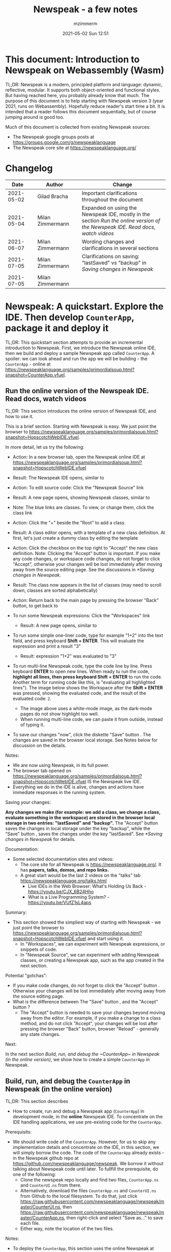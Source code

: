 #+STARTUP: showall
#+STARTUP: hidestars
#+OPTIONS: H:5 num:t tags:t toc:t timestamps:t
#+LAYOUT: post
#+AUTHOR: mzimmerm
#+DATE: 2021-05-02 Sun 12:51
#+TITLE: Newspeak - a few notes
#+DESCRIPTION: Running, not yet published notes on Newspeak
#+TAGS: newspeak programming
#+CATEGORIES: category-newspeak category-blog category-programming
#+TODO: TODO IN-PROGRESS-NOW IN-PROGRESS-NOW-DONE IN-PROGRESS WAITING NOTE DONE

* This document: Introduction to Newspeak on Webassembly (Wasm)

TL;DR: Newspeak is a modern, principled platform and language: dynamic, reflective, modular. It supports both object-oriented and functional styles. But having reached here, you probably already know that much. The purpose of this document is to help starting with Newspeak version 3 (year 2021, runs on Webassembly). Hopefully reduce reader's start time a bit. It is intended that a reader follows this document sequentially, but of course jumping around is good too.

Much of this document is collected from existing Newspeak sources:

- The Newspeak google groups posts at https://groups.google.com/g/newspeaklanguage
- The Newspeak core site at https://newspeaklanguage.org/


* Changelog

|       Date |   | Author           |   | Change                                                                                                                                               |
|------------+---+------------------+---+------------------------------------------------------------------------------------------------------------------------------------------------------|
| 2021-05-02 |   | Gilad Bracha     |   | Important clarifications throughout the document                                                                                                     |
| 2021-05-04 |   | Milan Zimmermann |   | Expanded on using the Newspeak IDE, mostly in the section [[Run the online version of the Newspeak IDE. Read docs, watch videos]] |
| 2021-06-07 |   | Milan Zimmermann |   | Wording changes and clarifications in several sections                                                                                               |
| 2021-07-05 |   | Milan Zimmermann |   | Clarifications on saving:  "lastSaved" vs "backup" in [[Saving changes in Newspeak]]                                                                               |
| 2021-07-05 |   | Milan Zimmermann |   |                                                                                                                                                      |

  
* Newspeak: A quickstart.  Explore the IDE. Then develop ~CounterApp~, package it and deploy it

TL;DR: This quickstart section attempts to provide an incremental introduction to Newspeak. First, we introduce the Newspeak online IDE, then we build and deploy a sample Newspeak app called ~CounterApp~. A spoiler: we can look ahead and run the app we will be building - the ~CounterApp~ - online at https://newspeaklanguage.org/samples/primordialsoup.html?snapshot=CounterApp.vfuel. 

** Run the online version of the Newspeak IDE. Read docs, watch videos

TL;DR: This section introduces the online version of Newspeak IDE, and how to use it.

This is a brief section. Starting with Newspeak is easy. We just point the browser to https://newspeaklanguage.org/samples/primordialsoup.html?snapshot=HopscotchWebIDE.vfuel.

In more detail, let us try the following:

- Action: In a new browser tab, open the Newspeak online IDE at https://newspeaklanguage.org/samples/primordialsoup.html?snapshot=HopscotchWebIDE.vfuel
- Result: The Newspeak IDE opens, similar to
  [[file:img/newspeak---a-few-notes.org-newspeak-ide-start.png]]
- Action: To edit source code: Click the "Newspeak Source" link
  [[file:img/newspeak---a-few-notes.org-go-to-newspeak-source.png]]
- Result: A new page opens, showing Newspeak classes, similar to
  [[file:img/newspeak---a-few-notes.org-newspeak-source.png]]
- Note: The blue links are classes. To view, or change them, click the class link 
- Action: Click the "+" beside the "Root" to add a class.
- Result: A class editor opens, with a template of a new class definition. At first, let's just create a dummy class by editing the template
  [[file:img/newspeak---a-few-notes.org-newspeak-source-defining-a-new-class.png]]
- Action: Click the checkbox on the top right [[file:img/newspeak---a-few-notes.org-accept-image.png]] to "Accept" the new class definition. Note: Clicking the "Accept" button is important. If you make any code changes, or workspace code changes, do not forget to click "Accept", otherwise your changes will be lost immediately after moving away from the source editing page. See the discussions in [[*Saving changes in Newspeak]].

- Result: The class now appears in the list of classes (may need to scroll down, classes are sorted alphabetically)
  [[file:img/newspeak---a-few-notes.org-my-new-class-now-added.png]]
- Action: Return back to the main page by pressing the browser "Back" button, to get back to
  [[file:img/newspeak---a-few-notes.org-newspeak-ide-start.png]]
- To run some Newspeak expressions: Click the "Workspaces" link
  [[file:img/newspeak---a-few-notes.org-go-to-workspaces.png]]
  - Result: A new page opens, similar to
    [[file:img/newspeak---a-few-notes.org-workspaces.png]]
- To run some simple one-liner code, type for example "1+2" into the text field, and press keyboard *Shift + ENTER*. This will evaluate the expression and print a result "3"
  - Result: expression "1+2" was evaluated to "3"
    [[file:img/newspeak---a-few-notes.org-workspaces-expression.png]]
- To run multi-line Newspeak code, type the code line by line. Press keyboard *ENTER* to open new lines. When ready tu run the code, *highlight all lines, then press keyboard Shift + ENTER* to run the code. Another term for running code like this, is "evaluating all highlighted lines"). The image below shows the Workspace after the *Shift + ENTER* was pressed, showing the evaluated code, and the result of the evaluated code: ~2~.
      [[file:img/newspeak---a-few-notes.org-workspaces-multiline-expression.png]]
  - The image above uses a white-mode image, as the dark-mode pages do not show highlight too well.
  - When running multi-line code, we can paste it from outside, instead of typing it.
- To save our changes "now", click the diskette "Save" button [[file:img/newspeak---a-few-notes.org-save-button.png]]. The changes are saved in the browser local storage. See Notes below for discussion on the details.
  
Notes:

- We are now using Newspeak, in its full power.
- The browser tab opened on https://newspeaklanguage.org/samples/primordialsoup.html?snapshot=HopscotchWebIDE.vfuel IS the Newspeak live IDE.
- Everything we do in the IDE is alive, changes and actions have immediate responses in the running system.


Saving your changes:

*Any changes we make (for example: we add a class, we change a class, evaluate something in the workspace) are stored in the browser local storage in two entries: "lastSaved" and "backup".* The "Accept" button [[file:img/newspeak---a-few-notes.org-accept-image.png]] saves the changes in local storage under the key "backup", while the "Save" button [[file:img/newspeak---a-few-notes.org-save-button.png]], saves the changes under the key "lastSaved".  See [[*Saving changes in Newspeak]] for details.
  
Documentation:

- Some selected documentation sites and videos:
  - The core site for all Newspeak is https://newspeaklanguage.org/. It has *papers, talks, demos, and repo links.*
  - A great start would be the last 2 videos on the "talks" tab https://newspeaklanguage.org/talks.html
    - Live IDEs in the Web Browser: What's Holding Us Back - https://youtu.be/CJX_6B24Hho
    - What is a Live Programming System? - https://youtu.be/VUfZ1sL4aps

Summary:

- This section showed the simpliest way of starting with Newspeak - we just point the browser to https://newspeaklanguage.org/samples/primordialsoup.html?snapshot=HopscotchWebIDE.vfuel and start using it.
  - In "Workspaces", we can experiment with Newspeak expressions, or snippets of code.
  - In "Newspeak Source", we can experiment with adding Newspeak classes, or creating a Newspeak app, such as the app created in the next section.

Potential "gotchas":

- If you make code changes, do not forget to click the "Accept" button [[file:img/newspeak---a-few-notes.org-accept-image.png]]. Otherwise your changes will be lost immediately after moving away from the source editing page.
- What is the difference between The "Save" button [[file:img/newspeak---a-few-notes.org-save-button.png]], and the "Accept" button [[file:img/newspeak---a-few-notes.org-accept-image.png]]? 
  - The "Accept" button is needed to save your changes beyond moving away from the editor. For example, if you make a change to a class method, and do not click "Accept", your changes will be lost after pressing the browser "Back" button, browser "Reload" - generally any state changes.
    
Next:

In the next section [[Build, run, and debug the ~CounterApp~ in Newspeak (in the online version)]], we show how to create a simple ~CounterApp~ in Newspeak.


** Build, run, and debug the ~CounterApp~ in Newspeak (in the online version)

TL;DR: This section describes 

- How to create, run and debug a Newspeak app (~CounterApp~) in development mode, in the *online* Newspeak IDE. To concentrate on the IDE handling applications, we use pre-existing code for the ~CounterApp~.

Prerequisits:

- We should write code of the ~CounterApp~. However, for us to skip any implementation details and concentrate on the IDE, in this section, we will simply borrow the code. The code of the ~CounterApp~ already exists - in the Newspeak github repo at https://github.com/newspeaklanguage/newspeak. We borrow it without talking about Newspeak code until later. To fullfill the prerequisite, do one of the following:
  - Clone the newspeak repo locally and find two files, ~CounterApp.ns~ and ~CounterUI.ns~ from there. 
  - Alternatively, download the files ~CounterApp.ns~ and ~CounterUI.ns~ from Github to the local filesystem. To do that, just click https://raw.githubusercontent.com/newspeaklanguage/newspeak/master/CounterUI.ns, then https://raw.githubusercontent.com/newspeaklanguage/newspeak/master/CounterApp.ns, then right-click and select "Save as..." to save each file.
  - Either way, note the location of the two files.

 
Notes: 

- To deploy the ~CounterApp~, this section uses the online Newspeak at https://newspeaklanguage.org/samples/primordialsoup.html?snapshot=HopscotchWebIDE.vfuel
- However, a local Newspeak webserver could be used instead.
  - If we wanted to deploy the ~CounterApp~ in "production", we would need a local Newspeak - because there is no way to deploy the app to the online Newspeak site.
  - Deployment of the  ~CounterApp~ to "production" requires our "own" Newspeak, such as the local Newspeak webserver. See [[Download, install, and start a local Newspeak webserver]] for how to install Newspeak locally.
- We may ask, "what is an app in Newspeak"? In a nutshell, an "app" is an instance of a class - obviously. But which class, and what does the class need, to be able to "live" or "run" inside a Newspeak IDE or Newspeak runtime? Read on for details (actually, the coding details are todo).

*Steps: To create and run the ~CounterApp~ (from existing code that we borrow from Newspeak Github), follow the Action/Result steps below:*

- Action: In a new browser tab, open the online Newspeak IDE at https://newspeaklanguage.org/samples/primordialsoup.html?snapshot=HopscotchWebIDE.vfuel
- Result: The Newspeak IDE opens, similar to [[file:img/newspeak---a-few-notes.org-newspeak-ide-start.png]]
  - Note: The "Did you know" section is a ever-changing hint system
- Action: Click "Newspeak Source" in [[file:img/newspeak---a-few-notes.org-go-to-newspeak-source.png]] 
- Result: A new page opens, showing Newspeak classes, similar to [[file:img/newspeak---a-few-notes.org-newspeak-source.png]]
  - Note on the result: In the result, you should NOT see classes named ~CounterApp~ or ~CounterUI~. If you do, you have most likely run through this tutorial before, and the classes are already in your browser local storage. To clean any local changes saved locally for the online Newspeak, you can clean them in the browser local storage. See 
- *Motivation for the next action: We want to build the sample app ~CounterApp~. We choose to build it simply by downloading and compiling two files from the existing source from the Newspeak github repo.*
- Action: In the top right of the page (in the same line where we see "Root +") [[file:img/newspeak---a-few-notes.org-3-vertical-dots.png]], click the *vertical 3-dot* button on the far right.
- Result: A popup  [[file:img/newspeak---a-few-notes.org-compile-files.png]] shows

- Action: Click "Compile Files". This will ask us to select files stored on disk, and compile them.
- Result: OS file browser opens, and ask us to select files in the operating system filebrowser. 
- Action: Navigate to the directory where we checked out the Newspeak github repo, OR where we saved the source for the ~.ns~ files (see Prerequisits of this section). Select ~CounterApp.ns~ and ~CounterUI.ns~
- Result: *The classes from the selected ~.ns~ files compile, and show in your IDE.* In your class list (the list under Root +), you should now see a section similar to this [[file:img/newspeak---a-few-notes.org-counter-classes.png]]
  - Note 1: We have loaded the code of the  ~CounterApp.ns~ and
    ~CounterUI.ns~ classes into Newspeak by running "Compile
    file". Alternatively, we could have added the classes through the IDE by
    clicking the "+" button
    [[file:img/newspeak---a-few-notes.org-root-plus-button.png]] and typing or pasting the code in.
    Instead, we choose to load pre-existing files at the moment to concentrate on the process, not the code.   
  - Note 2: click the ~CounterApp~ or ~CounterUI~ link. This shows the corresponding class. 
  - Note 3: The ~CounterApp~ shows links to ~[deploy] [configuration] [run] [debug]~. Why do only the "app" classes such as ~CounterApp~ (and no other classes) show the ~[deploy] [configuration] [run] [debug]~ links in the Newspeak IDE? That is because the "app" classes represent a runnable Newspeak application.
  - *Question: What makes a Newspeak class a "runnable Newspeak application"?. todo*
- Action: To save the classes we added, (~CounterApp~ or ~CounterUI~) in the browser local storage explicitly "now", click the diskette "Save" button [[file:img/newspeak---a-few-notes.org-save-button.png]]
- Result: The two classes are stored in the browser local storage. To read more about details of the browser local storage, see [[*Saving changes in Newspeak]].
- Action: click the *[run]* link beside the  ~CounterApp~. This runs the code in the app (specifically, the ~CounterUI~ code). 
- Result: The counter app opens and runs in the same browser tab; it should look like this:  [[file:img/newspeak---a-few-notes.org-counter-app-running.png]] The code presents a counter (integer), and 3 buttons, which actions are to "increment", "decrement" and "reset" the counter. 
- Action: click "increment"
- Result: counter increments by one.
- Note: We can click [debug] instead of [run] and a debugger will open.

Summary: 

- We have shown how to build, run, and debug, a Newspeak app ~CounterApp~ in "development mode", inside the online Newspeak IDE. 
- Newspeak online is similar to (but we dare say superior to) running, in "development mode", a Java, Android or Flutter application in IntelliJ, Eclipse, Visual Studio, Atom, Emacs, vi, or any IDE.
- Your changes are always stored, as long as you "Accept". See [[*Saving changes in Newspeak]] for saving changes details.

Next: 

- Let's pretend the CounterApp is useful, useable, and production ready.
- How do we deploy it for us to use it as a browser app "in production mode"? Read the [[Deploy ~CounterApp~ as standalone app into local Newspeak webserver]] section.


** Download, install, and start a local Newspeak webserver

TL;DR: This section describes:

- How to download, install, and start a *local Newspeak webserver*.
- How opening a browser tab at http://localhost:8080/primordialsoup.html?snapshot=HopscotchWebIDE.vfuel runs the local version of the Newspeak IDE (reaching the just installed local Newspeak webserver).

Prerequisits: 

- Python is installed on your system. This is needed for the ~serve.sh~ script to run an http server. 

Notes: 

- You can use a server of your choice instead of the Python server needed by ~serve.sh~. Just place all the files downloaded in the sections below to your server's serving directory.
- You can potentially skip this section. However, if you want to deploy a Newspeak app such as the ~CounterApp~, this section is needed.  

*Action steps to download, install, and start using a local Newspeak webserver*

- First, you may want to review the Newspeak downloads page at https://newspeaklanguage.org/downloads.html, in particular the *For all platforms* link.  
- Next, to install and start a local Newspeak webserver, you can 
  - Either download and unzip the file *servable.zip* from the link above (https://github.com/newspeaklanguage/newspeaklanguage.github.io/raw/master/servable.zip) to any directory, then start the Newspeak server by running ~serve.sh~ from the extracted file.
  - Or run the following commands from the command line 
    #+begin_src shell :noeval
      MY_SERVE_NEWSPEAK=$HOME/software/newspeak/my-serve-http
      mkdir --parent $MY_SERVE_NEWSPEAK || echo Unable to create directory $MY_SERVE_NEWSPEAK 
      cd $MY_SERVE_NEWSPEAK
      curl --location https://github.com/newspeaklanguage/newspeaklanguage.github.io/raw/master/servable.zip --output $MY_SERVE_NEWSPEAK/servable.zip
      unzip -o servable.zip
      
      # The directory just above "servable" must be the directory
      # where we saved the zip file, see above.
  
      cd servable
      # Make serve.sh executable, and start the Newspeak local server.
      chmod u+x serve.sh
      ./serve.sh
    #+end_src
- Expected Result: "serving at port 8080". Note: In *servable.zip* there is a file ~server.py~, which defines the Newspeak server port. The port is set to 8080. Edit the file and change port if needed.


To use the local Newspeak webserver, navigate browser to http://localhost:8080/primordialsoup.html?snapshot=HopscotchWebIDE.vfuel. This should open the locally hosted Newspeak IDE, started using the ~./serve.sh~ command. 

Your browser should show a page similar to 
  [[file:img/newspeak---a-few-notes.org-local-ide.png]]

Note: The use of the local version is the same as the use of the online version. We can now start editing Newspeak code by clicking on the "Newspeak Source" link.

Summary: 

- In this section we installed the local Newspeak webserver, and started using the served Newspeak IDE.
- The installation method described here is the [[install-method-2][Installation method 2 (local Newspeak webserver)]]   

Next: [[*Deploy ~CounterApp~ as standalone app into local Newspeak webserver]]


** Deploy ~CounterApp~ as standalone app into local Newspeak webserver

TL;DR: This section describes 

- How to create and deploy the ~CounterApp~ into the local version of Newspeak.
- That the deployment is achieved by creating a deployable file, ~CounterApp.vfuel~, in the online Newspeak at https://newspeaklanguage.org/samples/primordialsoup.html?snapshot=HopscotchWebIDE.vfuel and placing it in the running local Newspeak webserver.
- How to run the ~CounterApp~ from the local Newspeak webserver, by accessing the  ~CounterApp.vfuel~ from the local HTTP server.

Prerequisits: 

1. We have followed the online section [[*Build, run, and debug the ~CounterApp~ in Newspeak (in the online version)]]. In that section, we have downloaded (from Newspeak Github) and compiled two classes ~CounterApp~ and ~CounterUI~ *while attached to the online Newspeak*.
   - This statement requires a "fine point" explanation. 
     - In the earlier section  [[*Build, run, and debug the ~CounterApp~ in Newspeak (in the online version)]], the two classes, ~CounterApp~ and ~CounterUI~, were saved to the browser local storage. 
     - In this current section, we re-attach to online Newspeak at https://newspeaklanguage.org/samples/primordialsoup.html?snapshot=HopscotchWebIDE.vfuel. 
     - As explained in [[*Saving changes in Newspeak]], the changes we made in the online version are still stored locally in the browser local storage. 
     - So, when we re-attach to online Newspeak in this section, the classes ~CounterApp~ and ~CounterUI~ are still available. We use them to "create the CounterApp" (by saving it "as victory fuels" - that is, as file ~CounterApp.vfuel~) which is the app. 
     - This app - the  file ~CounterApp.vfuel~ - can then be copied to the serving directory of local Newspeak, and can be opened from there.
2. We have installed the local version of Newspeak by following the section [[*Download, install, and start a local Newspeak webserver]].*


Notes: 

- We will create the deployable file, ~CounterApp.vfuel~ using the online Newspeak at https://newspeaklanguage.org/samples/primordialsoup.html?snapshot=HopscotchWebIDE.vfuel 
- *However, apps can NOT be deployed to the online version, since that would require write access to the newspeak web site. We can do the coding online (as described above), but the actual deployment has to be done into a Newspeak system we control.*
- The deployable file, ~CounterApp.vfuel~, will be deployed into the local Newspeak webserver as  http://localhost:8080/primordialsoup.html?snapshot=CounterApp.vfuel. (this link will only work when we finish all steps in this section)

One more "fine point" note:

- This flipping between the online Newspeak and local Newspeak could be confusing. We could have started by downloading Newspeak locally, and follow the whole turorial in local Newspeak. However, we thought that may discourage some people who want to "take the shortest path", start online, and expand from there.


*Steps: Now we have introduced the context, we start the core of this section: We create the deployable file, ~CounterApp.vfuel~ and deploy it to the local Newspeak, by following the Action/Result steps below:*

- Action: Navigate to the online version of Newspeak at https://newspeaklanguage.org/samples/primordialsoup.html?snapshot=HopscotchWebIDE.vfuel and click the "Newspeak Source"
- Result: Under "Root" you should see an alphabetically organized list of classes, similar to [[file:img/newspeak---a-few-notes.org-newspeak-source.png]], 
  - Note: If you followed the online section [[*Build, run, and debug the ~CounterApp~ in Newspeak (in the online version)]], there should be ~CounterApp~ and ~CounterUI~ classes in the alphabetic list.
- Action: In the class list, find the ~CounterApp~, and click the [deploy] to the right of the "CounterApp"
- Result: a popup showing deployment options, starting with ~asVictoryFuel~: [[file:img/newspeak---a-few-notes.org-click-deploy-on-counter-app.png]]
- Action: Select ~asVictoryFuelWithMirrors~. We choose the option 'asVictoryFuelWithMirrors' if our app uses the GUI (there's some mirror dependency in the UI) and 'asVictoryFuel' otherwise.
- Result: After a long wait, a file named ~CounterApp.vfuel~ is created, and asked to be saved.
- Action: Save the file ~CounterApp.vfuel~ on our disk to the directory where local Newspeak was deployed - for example ~$HOME/software/newspeak/my-serve-http/servable~
- Result: *The counter app is now deployed to the local Newspeak webserver!*


To prove the counter app is now deployed to the local Newspeak webserver, do the following:

- Action: Open a new browser tab, and navigate to the just saved application  ~CounterApp.vfuel~ in the local Newspeak webserver as http://localhost:8080/primordialsoup.html?snapshot=CounterApp.vfuel
- Result: In the new tab, you should see the "locally deployed" ~CounterApp~ is now running
  [[file:img/newspeak---a-few-notes.org-counter-app-local-run.png]]

Summary: 

- In this section, using the online Newspeak, we built our "Newspeak production deployable" file ~CounterApp.vfuel~, and deployed it to the local Newspeak version at http://localhost:8080/primordialsoup.html?snapshot=CounterApp.vfuel.

Next: This is the end of coding, building and running the ~CounterApp~


* IN-PROGRESS-NOW Hello, World, Newspeak is different. The first week of a personal journey around the Newspeak platform.

This section final goal is to build a 'Hello, World' App, deploy it as a standalone web app, and run it.

But first, I would like to walk back and capture my amazement, surprises, and gotchas during a journey of the first week learning Newspeak, but polish those surprises so they can be hopefully followed. Actually "the first week" is now completely true, I did first discover Newspeak almost when it started, read available articles back then, and covered the syntax which helped. But I did not have time back then to get hands dirty.

Most learning, and often "unlearning" for me was the discovery different the Newspeak platform is, compared to most mainstream platforms, such as Java, Python, C++, even Smalltalk (with Smalltalk, Newspeak shares syntax and extreme late boundedness).

At this moment I should give readers some links to jump off here and do this alone. If you found this, you probably already searched to learn about Newspeak. But I believe, if you get back here after googling and reading the links, the rest of this text may still be helpful :) .. so, some selected links:

- First of all, the home of the Newspeak language is https://newspeaklanguage.org/ has all documentation, videos, links to installers and more.
- Second, to run Newspeak online, navigate to  https://newspeaklanguage.org/samples/primordialsoup.html?snapshot=CounterApp.vfuel.
- Next, if I was to select only a few selected documents:
  - [[http://bracha.org/newspeak.pdf][The Newspeak programming platform]] is an older document, but introduces both the syntax, and the core principles of Newspeak.
  - [[https://newspeaklanguage.org/samples/Literate/Literate.html][Newspeak by example]]  introduces the syntax of Newspeak as a live document; a Newspeak REPL; reader can type and evaluate Newspeak expression in a web page.
- Or to recommend a hands-on Newspeak introduction
  - Either use (still relevant where not Squeak dependent) [[https://newspeaklanguage.org/ns101/ns101.html][Newspeak on Squeak - A Guide for the Perplexed]]
  - Or follow the hands-on section of this document [[*Newspeak: A quickstart.  Explore the IDE. Then develop ~CounterApp~, package it and deploy it]]

Getting back to my first week journey; it is unfair to hikers, as my journey was at times, that of a wanderer almost lost in a forest; haphazardly reading all I can get my hands on, trying code snippets things in the IDE, re-tracing running and deploying the existing ~CounterApp~, and overall, taking one step forward, then two steps back as the step forward discovered more unknowns.

Some concrete talk please!

Ok. But first one more paragraph of metatalk. Just a heads up, I will start using the word *platform* a lot. Let me try explain what I mean by /platform/ or /computer language platform/. Often we think of learning a "computer language" as learning its syntax. But syntax is only a small part of being able to be productive in the language. It all those things around that means to master a "computer language": learn how is it installed, how to create a project to start writing a useful program (editors, command line, IDE), learn the core idioms, learn how to use programs written by other people in that language (learning the libraries), learn how are the programs we write are packaged and send to users to use (building, packaging and installing apps), learn how to secure the resulting program. It is all these things listed in the long sentence that I mean by the "language platform". I believe we should start using the term "learning a language platform" rather than "learning a computer language"   

So first, Newspeak syntax is not a major obstacle. Well, it is quite different too, even for someone knowing Smalltalk, which Newspeak shares syntax with. But one can get syntax basics from the links above. Also, Newspeak syntax is a bit like speaking English. Just differently from the mainstream. I will not address syntax too much here.

Second, Newspeak is a principled language and *platform* (in the sense described). Gilad Bracha and collaborating authors describe several principles (adherence to which removes many mainstream platforms' weaknesses). Those principles are described in the above linked paper [[http://bracha.org/newspeak.pdf][The Newspeak programming platform]] and other documents.

Third, as this section title states, Newspeak is different. The being different is not there for fun. It is there to implement those principles: Dynamicity, Modularity, Security, Reflectivity, support for both object-oriented and functional styles and more. 

Fourth, but the being different does came at an initial price (for me at least), often in the form of unlearning.

More concrete talk please!

Newspeak *is* the IDE. There is no command line per se (there is, but it is inside the IDE. It is called the Workspace). But I knew all this from Smalltalk. So let us open the Newspeak IDE to poke around. Just navigate to  https://newspeaklanguage.org/samples/primordialsoup.html?snapshot=CounterApp.vfuel to start. Then click the "Newspeak source" link.   

We are greeted with the word "Root" on top left, and a list of, what looks like classes. 


* Newspeak: Using it and installing it.  Online vs. local installation

TL;DR There are several ways of using Newspeak:
- Using the online web version (no installation required, see [[install-method-1][Installation method 1 (online, no local installation)]]
- Using Newspeak locally in browser after installing your local Newspeak webserver, see [[install-method-2][Installation method 2 (local Newspeak webserver)]]
- Using Newspeak locally or as a mobile App, after installing it by other methods, see [[*System specific methods to install and run Newspeak]] (this includes installing and using an Electron-based version in [[install-method-4][Installation method 3]].

This section is describing all usage ways and installation methods. Initially, users should consider [[install-method-1][Installation method 1 (online, no local installation)]] or [[install-method-2][Installation method 2 (local Newspeak webserver)]].

** Simple methods to install and run Newspeak

*** <<install-method-1>> Installation method 1: No installation or setup, run Newspeak online

TL;DR: This section describes the simplest setup - in fact, this is a "no setup, no installation" method. We only need a browser and internet access. This is the recommended method to start with Newspeak.

- Action: Navigate your browser to Newspeak online at https://newspeaklanguage.org/samples/primordialsoup.html?snapshot=HopscotchWebIDE.vfuel, 
- Result: You should see a page similar to this

[[file:img/newspeak---a-few-notes.org-newspeak-ide-start.png]]


Notes:

- By using this page, you are now using the Newspeak IDE
- click the "Newspeak Source" link to view code, edit edit code and manipulate code.
- Your changes will be stored in the browser local storage.
- A more detailed description of what we can do with Newspeak is in the introduction section [[Run the online version of the Newspeak IDE. Read docs, watch videos]]  


*** <<install-method-2>> Installation method 2: Download and start a local Newspeak webserver

This method downloads a pre-packaged Newspeak, and allows you to start your local Newspeak webserver, which starts the pre-packaged Newspeak. This method is described in detail in the "hands on" section [[Download, install, and start a local Newspeak webserver]]. Follow the steps there.

Differences of this installation from using Newspeak online described in [[install-method-1][Installation method 1 (online, no local installation)]]
- If we install using this method 2 (local Newspeak webserver):
- Pros:
  - No need for internet access
  - Your version does not change if you need stability (this may be a cons too)
- Cons:
  - We have to run our own Newspeak server, and reinstall to care of any updates or bugs fixed.


*** <<install-method-3>> Installation method 3: Download or setup a local Electron version of Newspeak on MacOS or Windows

To install using this method, dowload the available versions for Windows and Mac, see https://newspeaklanguage.org/downloads.html, section "Dowloadable IDE App". 

Electron is basically Chromium underneath. It's just set up to read from a page that's built in to the app. So no server needs to be started. It starts with starting the app.

An advantage of Electron that I have seen is a better integration with OS File access dialogs.  It doesn't insist on using a downloads directory for everything (and while browsers let you set the directory, they don't let you change it on the fly, on a file-by-file basis).


** System specific methods to install and run Newspeak 

*** <<install-method-4>> Installation method 4: Setup a local Newspeak webserver from code on Github.

This method is described in the "Just in Case" section in https://github.com/newspeaklanguage/newspeak.


*** <<install-method-5>> Installation method 5: Manual setup which will produce an equivalent of [[install-method-2][Installation method 2 (local Newspeak webserver)]]

As this method produces an equivalent that is already downloadable, this is only if we want to dig in more details, but not going all the way to doing all the steps in [[install-method-4][Installation method 4]].

If the build isn't working for you there is one option that hasn't been discussed, which is relevant to Linux folk who don't have an Electron app. You can get the web IDE vfuel file at:

https://newspeaklanguage.org/samples/HopscotchWebIDE.vfuel 

BUT ... this isn't enough because you need a bunch more stuff, such as primordialsoup.html, primordialsoup.js, primordialsoup.wasm.
If you run that, you'll find that you also need a longish list of .png files for the various images used by the IDE. Here they are (proably a few that are no longer used too).

accept16px.png				hsHistoryDownImage.png
accept16pxDown.png			hsHistoryImage.png
accept16pxOver.png			hsHistoryOutImage.png
arrowGreenLeft.png			hsHistoryOverImage.png
arrowGreenRight.png			hsHomeDownImage.png
arrowOrangeLeft.png			hsHomeImage.png
cancel16px.png				hsHomeOutImage.png
cancel16pxDown.png			hsHomeOverImage.png
cancel16pxOver.png			hsNewDownImage.png
classPresenterImage.png			hsNewImage.png
classUnknownImage.png			hsNewOutImage.png
clearImage.png				hsNewOverImage.png
conflictRed.png				hsRefreshDownImage.png
disclosureClosedImage.png		hsRefreshImage.png
disclosureMinusImage.png		hsRefreshOutImage.png
disclosureOpenImage.png			hsRefreshOverImage.png
disclosurePlusImage.png			hsReorderDownImage.png
disclosureTransitionImage.png		hsReorderImage.png
downloadImage.png			hsReorderOutImage.png
editImage.png				hsReorderOverImage.png
findImage.png				hsToolsDownImage.png
findSquareLeftDownImage.png		hsToolsImage.png
findSquareLeftImage.png			hsToolsOutImage.png
findSquareLeftOutImage.png		hsToolsOverImage.png
findSquareLeftOverImage.png		itemBothOverride.png
helpImage.png				itemDeleteImage.png
hsAddDownImage.png			itemMenuImage.png
hsAddImage.png				itemReferencesImage.png
hsAddOutImage.png			itemSubOverride.png
hsAddOverImage.png			itemSuperOverride.png
hsBackDownImage.png			languageJS.png
hsBackImage.png				languageM.png
hsBackOutImage.png			languageNewspeak3.png
hsBackOverImage.png			languageSmalltalk.png
hsCollapseDownImage.png			menu16px.png
hsCollapseImage.png			menu16pxDown.png
hsCollapseOutImage.png			menu16pxOver.png
hsCollapseOverImage.png			menuButtonImage.png
hsDropdownDownImage.png			metaMenuDownImage.png
hsDropdownImage.png			metaMenuImage.png
hsDropdownOutImage.png			metaMenuOutImage.png
hsDropdownOverImage.png			metaMenuOverImage.png
hsExpandDownImage.png			operateMenuDownImage.png
hsExpandImage.png			operateMenuImage.png
hsExpandOutImage.png			operateMenuOutImage.png
hsExpandOverImage.png			operateMenuOverImage.png
hsFindDownImage.png			peekingeye1610.png
hsFindImage.png				privateImage.png
hsFindOutImage.png			protectedImage.png
hsFindOverImage.png			publicImage.png
hsForwardDownImage.png			repositoryGit.png
hsForwardImage.png			repositoryMercurial.png
hsForwardOutImage.png			saveImage.png
hsForwardOverImage.png			tinySubclassResponsibilityImage.png

You can place it all in the directory of your choice and serve from there (the serve.sh script wants it in the repo, in the out directory).
It seems easier to build, but I'm putting it out there.



* IN-PROGRESS Programming in Newspeak

** The Newspeak IDE

*** Updating the IDE

How to update the IDE? The answer differs depending on what version you are using.

**** Updating the online version

If you use Newspeak as online from https://newspeaklanguage.org/samples/primordialsoup.html?snapshot=HopscotchWebIDE.vfuel, no updating is necessary. If a newer version is installed online, a reload will update.

After the update, the system will ask user if to re-apply your browser-local storage changes from the /backup/ and /lastSaved/. For details of the local changes re-application, see [[** Saving changes in Newspeak]].

**** Updating your local Newspeak webserver, installed as in [[install-method-2][Installation method 2 (local Newspeak webserver)]].

To update your local Newspeak webserver to the latest (thus getting fixes done since the last deployment), re-download and unzip as described in [[* Download, install, and start a local Newspeak webserver]]


*** Updading a single class that was fixed on Github source into local Newspeak webserver (thus IDE)

Could there be situations we do not want to simply reinstall the local Newspeak webserver? Perhaps one example of such situation is that we run our local Newspeak webserver with changed files, and we want to patch a class that has a known fix, without reinstalling the local Newspeak webserver and losing changes.

To describe a concrete (somewhat artificial) situation: Let's say that on Github, there is a bug fix or change in a 'system' class, ~Browsing.ns~, and we want to update this single class locally. We can identify changed files or files with fixes, and compile them in (that is, start using them in) the local version, using the following process:
  
- Look for files committed on Github. 
- Find files changed since your last local install - let's say file ~Browsing.ns~ changed today to fix a bug. As your local server uses the servable.zip file, ~Browser.ns~ is already compiled in your local vfuel.
- So from the browser IDE, http://localhost:8080/primordialsoup.html?snapshot=HopscotchWebIDE.vfuel from the 3-dot I "compile" the new version of Browsing.ns 
- Save the changes from IDE (clicking the save diskette image)
- You can confirm that your changes were "Compile"d, by exporting of Browsing.ns (click the "Save to file" button to export the code).
- The result of the above process is your local server are now using the github-fixed ~Browsing.ns~.
  

** Saving changes in Newspeak

TL;DR: Changes can be saved either /inside the browser/ in the browser's local storage, or, /outside the browser/ on the filesystem.  Any changes you make (for example: you add a class, change a class, evaluate something in the workspace) are stored in the browser local storage in two entries: *lastSaved* and *backup*. Clicking the "Accept" button  [[file:img/newspeak---a-few-notes.org-accept-image.png]] saves the changes in local storage under the key /backup/, while clicking the "Save" button [[file:img/newspeak---a-few-notes.org-save-button.png]], at any time after "Accept", saves the changes under the key /lastSaved/. Alternatively, you can `export` code by clicking the "three dot menu" button to the right of the class, then clicking the "Save to file" item in the popup menu. You can `import` code by clicking the "three dot menu" on the top, to the right of "Root +", then selecting the "Compile File(s)" in the popup menu.

*** Saving changes inside the browser

How is the browser local storage handled, and how is /lastSaved/ different from /backup/? Here is a detail description of how changes are saved and restored:

- After making any code change or addition, to keep your changes, you have to click the "Accept" button [[file:img/newspeak---a-few-notes.org-accept-image.png]]. Clicking "Accept" saves the changes in local storage under the key /backup/.
- while
- Clicking the "Save" button [[file:img/newspeak---a-few-notes.org-save-button.png]], at any time after "Accept", saves the changes under the key /lastSaved/ (the changes under /backup/ are added and merged in to the changes under /lastSaved/). Once saved using the "Save" button, changes are stored "forever", unless you reset browser local storage for the site. We need to clarify, that making a change, followed by just clicking "Save" without a previous "Accept", nothing is saved. So "Accept" and "Save" are sort of like two phase commit.
- You can view the changes made, in the browser debugger.  For example, in Chrome or Chromium:
  - Press F12 to open Chrome debuger. 
  - Then click the "Application" tab.
  - In the "Storage" section expand "Local Storage".
  - You can see our changes in the appropriate URL, both under the key /lastSaved/ and the key /backup/.

- How does the/lastSaved/ and /backup/ system work on browser restart? On restart, the Newspeak system checks to see if there are any changes under the key /backup/ and/or under the key /lastSaved/. If /lastSaved/ changes exists, we check if there are any subsequent changes under /backup/. If not, we use the /lastSaved/ version.  If there are unsaved changes (/backup/ entry exists), a dialog will come up asking you how to proceed:  [[file:img/newspeak---a-few-notes.org-message-restore-from-backup.png]]
  - This message tells us, we did make code changes, then clicked "Accept" [[file:img/newspeak---a-few-notes.org-accept-image.png]], without pressing "Save" [[file:img/newspeak---a-few-notes.org-save-button.png]], and reloaded the page. In other words, changes are stored under the key /backup/ but not(yet) under /lastSaved/. In most situations, pressing *Restore from backup* is the best choice. Your code will load the changes from the /backup/ key, and contain all your changes. At any time, you can click "Save" and merge the /backup/ changes to /lastSaved/.
  - For search purposes, here is the text of the message: "You have backup changes that are newer than your last save. Do you want to restore these changes, or load from the last save?"

- Note: There is a fine point we should make. Crudely, we can say that "the Newspeak IDE is the file ~HopscotchWebIDE.vfuel~ interpreted by the browser when pointing to the URL https://newspeaklanguage.org/samples/primordialsoup.html?snapshot=HopscotchWebIDE.vfuel. However, we need to realize that the browser immediately downloads and caches this file. Changing anything in Newspeak (adding a class, typing to the Workspace), causes the changes to be saved locally. If we close the browser, and visit the same online URL again, we will see the site as we left it - with the local changes "added" to the vanilla Newspeak IDE! Which local changes are "added" (/backup/ or /lastSaved/ or both), is determined by your answer to the dialog above.

- Caveats: There are a few caveats - a few classes are exempt from this "backup" and "lastSaved" method, due to bootstrap issues (things like KernelForPrimordialSoup and HopscotchWebIDE). If you tamper with these - save the class explicitly! Also, web storage can surprise you on mobile platforms, where things can be thrown out after a certain amount of time (7 days on iOS?) and the system as a whole may exhibit bugs.

*** Saving changes outside the browser:

Apart from the /lastSaved/ and /backup/ in-browser changes management, you can save changes outside the browser. This is typically needed for development.


- If you do clear your browser local storage, your changes will be lost, so saving outside the browser is valuable.
    
- During development in Newspeak, you will want to save your work. Until source control is integrated into the IDE, the current approach is to `export` ("Save to file") all classes you changed in a directory on your system as *.ns* files, and potentially create a code repository in that directory. If we later want to bring the repository version to Newspeak, we `import` ("Compile File(s)") the *.ns* files back to Newspeak. For how to access the "Save to file" and "Compile File(s)" buttons, see TL;DR in section [[*Saving changes in Newspeak]]


** IN-PROGRESS-NOW Snippets of wisdom from various sources

Sources (may not be complete)
- Newspeak user group on Google groups: 

Snippets of wisdom

- StringTest>>#testShout is the Smalltalk way of identifying the testShout method of the StringTest class. When you actually type the code into the browser, you don’t have to type the class name or the >>; instead, you just make sure that the appropriate class is selected. Documentation example in text should show abstract argument names:
  #+begin_example
    History>>goBackward
      self canGoBackward ifFalse: [self error: 'Already on the first element'].
      stream skip: --2.
      ^ self next.

    History>>goTo: aPage
      stream nextPut: aPage.
  #+end_example
- In Newspeak, a top level class declaration is always a module declaration. So this is a module:
  #+begin_src groovy
    class HelloBraveNewWorld usingPlatform: platform = (
      platform squeak Transcript open show: ‘Hello, Oh Brave new world’.
    )
  #+end_src
  If we had written
  #+BEGIN_SRC groovy 
    class HelloBraveNewWorld = (
      Transcript open show: ‘Hello, Oh Brave new world’.
    )
  #+END_SRC
  and then created an instance via ~HelloBraveNewWorld new~ (if a class doesn’t specify a message for creating instances, new is the default), we would get a doesNotUnderstand: error, because HelloBraveNewWorld does not understand the message Transcript. There simply is no way to access the standard output stream, or any other system state, without having it passed in via a parameter when a module is instantiated.
- ~ide namespacing manifest Collections~
- Workspace: ~collections~
- If you are learning, make everything public. everything = each method, slot, and inner class. It may not be the right thing, but it helps as the error messages are not the best currently. You will just get "Does not understand" too many times. First time it took me a day to figure out hehe. 
- so, basically, if I have an HTML string with a <div class='helpButton'>, this code in ClassPresenter>>helpText:  can insert a Hopscotch(?) instance of  HelpButton (assuming HelpButton was implemented) and the HelpButton instance will present itself as Html on that div? Hmm, maybe that org-to-ampleforth just got more exciting - but I have to hold myselt. -- answer: Pretty much. You need to define the mapping from div classes to Newspeak widgets, as ClassPresenter>>helpText: does for the widgets it uses.
-  Library is an informal term. Any Newspeak module definition (i.e., a top level class) is a library, and to use, it you call its class methods, most likely to instantiate it.
If you want to deploy a module, well, you need to use it via an app (i.e, define something with #packageUsing: and #main:args:), directly or indirectly. 





** IN-PROGRESS-NOW Non-Newspeak Concepts: Packaging and distributing an app in 'mainstream' software

Let me start with my understanding of the current "mainstream" way of software distribution using package repositories. I'd describe such lifecycle as follows:

*** A0) 'configure' : 'developer' 'configures' a 'project', adding 'dependencies' using 'package manager'

The first step developer typically takes is to create a project. Almost no software lives in vaccuum, a need to use other externally created pieces of software. Such pieces of software are ofter called modules, libraries, packages, dependencies and similar. 

This section uses the term 'required package' for such external pieces of software. The term 'required package' hopefully expresses both 
- that such external software comes in a form of a package, 
- and  that such external software is 'required' by the project being developed. 

The mainstream name for 'required package' is 'dependency' but I find that confusing (confusing which way the dependency goes).

*** A1) 'develop' : 'developer' 'develops' the 'program' or 'app'. 

*** A2) 'build' :   'developer' 'builds a 'program package' from the 'program' and (potentially) it's 'dependencies', using a 'build tool'. 

Such 'build tool' is generally part of a higher level 'package manager' - the 'package manager' may act in 2 steps, in this build step, and in the 'install' step 4. The build tool may be gradle, rpm builder, docker image builder, snapcraft, flatpak builder etc. The resulting 'program package' may be a war file, a vfuel file, an rpm file, etc. The 'program package' may or may not be 'self-contained' (contain all needed components - dependencies -  to run the program). Either way, 'dependencies' (libraries needed to run the program) must be resolved either at this build step (if the 'program package' is self-contained) or at the 'target system' 'install' step. As an example, the war or snap file would contain all dependencies, while the rpm file would rely on dependencies to be resolved and installed during the 'install' step.


*** A3) 'submit':   'developer' 'submits' the 'program package' to a 'package repository'. 

On the web, developer copies the jar or vfuel to a webserver (so the repository is skipped? unless the browser extensions store is used)


*** A4) 'install':   'end-user' 'installs' the 'program' on the 'target system' from the 'program package' located in the 'package repository', using a 'package manager'. 

As discussed in A2, the 'package manager' of the 'non-self-contained' program packages must calculate and install 'dependencies'.


*** A5) 'run':       'end-user' 'runs' the 'program' installed in step 4.

Notes:

- steps A1, A2 and A3 (develop, build, submit) generally are executed - or at least can be - on the 'source system' (where the software is developed). 
- step A3 (submit to a repository) copies the 'program package' to a  publicly available repository (available to both developer and end-user).
- steps A4 and A5 (install, run) are executed on the 'target system' - where the end-user installs and runs the program. Well, unless we are on the web where the 'end-user' points browser to a URL.
- I tried not to use the verb "to package" here (only "to build"). Unless I am missing something, "to package a program" is pretty much equivalent of "to build a package from a program" - so "to build" == "to package". These actions happen on the 'source system'.
- The difference between 'self-contained' program packages and the not-self-contained ones, and how they are handled by their 'package manager' programs, is similar to early and late binding, perhaps with somewhat similar pros and cons. 


*** B) What are roles of the methods (verbs) 'build' and 'package' in the Newspeak lifecycle of develop/build/submit/install/run an application?
---------------------------------------

Grepping the Newspeak codebase for:

find . -type f -exec grep  -H  "package.*Using.*:" {} \;

Yields the following methods signatures (on code from like a month ago when I started writing this):

- SomeClass.ns:     #packageUsing: manifest = ..
- SomeTestsConfiguration.ns: #packageTestsUsing: manifest = .. (or ideNamespace but that's just a name?)

In addition, in the post

https://groups.google.com/g/newspeaklanguage/c/kHAIE_i7gTc/m/2KwHVGIFBQAJ

Gilad defines 

- #packageLibraryUsingManifest: manifest


** IN-PROGRESS-NOW "Importing" a dependency class in Newspeak - THIS SHOULD BE PART OF THE CLASS -> MODULE -> LIBRARY MODULE -> APP MODULE HELLOW WORLD TEXT

Hmm, this again ended up a super-long context description. I hope the question section C) is not that long, and we can start with that, and refer back if needed.


So, I am still discovering things around packaging and building, on a concrete example. Seems like I am making one step forward, two steps back. But the steps forward are important, still means progress :) 

During the package / build exercise, I defined a simple first task: Add a dependency (let me alternatively call it "import" for the purpose of this question) to an axisting app, to add string translations for 3 strings. For the purpose of this question, I should stress I am *not yet* interested in distributing such dependency as a library - purely interested in adding such dependency in an IDE and using it.

As a note, I realize my questions have already been asked by Phil a few months ago, discussed and answered by Gilad. But my context (*at the moment*) is slightly different: I am not yet interested in distributing such dependency, purely working within the IDE.


A) Let me describe the concrete example I use:
--------------------- 

- I am starting with the existing ~CounterApp~ - this consists of two files, CounterApp.ns and CounterUI.ns. I have copied and renamed them as CounterAppWithDependencies.ns and CounterUIWithDependencies.ns. The code flow is unchanged, the CounterAppWithDependencies packages itself in #packageUsing:, then instantiates CounterUIWithDependencies in it's #main:args:, etc

- The task was to add a class which would provide a translation. This is called ATranslation.ns (The only purpose of the leading A is for the class to show up on top of the IDE to find it quickly :) )

- This ATranslation.ns is needed by the classes in CounterUIWithDependencies.

- So the task at hand is : How do I "import" ATranslation to CounterUIWithDependencies, so it can be instantiated there, and provide the translation for the strings 'increment', 'decrement' and 'reset'?

- Repeating the note from above,  I am not yet interested in distributing such dependency, purely working within the IDE.

- The "solution" I did seems obvious and works; my questions will be around if such pattern is "normative" or at least "intended" in Newspeak, and if not, what are better patterns, etc. See questions section


B) The "core" of the "import solution"
------------------

(I am pasting more complete snippets at the end)

1. ~CounterAppWithDependencies>>packageUsing: manifest~
   added 
   ~private ATranslation = manifest ATranslation.~ to pull the class from the IDE's manifest, and store in on the App's slot for use in #main:args: to move the dependency to CounterUIWithDependencies. 

2. ~CounterAppWithDependencies>>#main:platform args:args~
   changed the call to the factory method of CounterUIWithDependencies to reflect it's change (item 3)

3. ~CounterUIWithDependencies factory~ 
   to move the dependency to the class, changed signature of the factory method from 

   ~CounterUIWithDependencies>>usingPlatform: p~

   to
   
   ~CounterUIWithDependencies>>usingPlatform: p andTranslationClass: aTranslationClass~

4. ~CounterUIWithDependencies factory slots~ 
   saved the newly passed dependency (import) on ~slot ATranslation~ 

5. ~CounterUIWithDependencies at the point where the translation is needed~
  create ATranslation new instance and use it to translate.
  ~aTranslation:: (ATranslation new)~
  ~aTranslation translate: 'increment'~

C) How would this be in Java or Python
------------------

On a high level (I hope not missing something and cheating) it seems only 2 points of change:

1. ~CounterUIWithDependencies~, add  ~import ATranslation"~

2. ~CounterUIWithDependencies at the point where the translation is needed~
  create ATranslation new instance and use it to translate.
  ~aTranslation = (new) ATranslation()~
  ~aTranslation.translate('increment')~

3. At runtime, ensure that ~ATranslation~ is added to the (class)path. This would be done by the IDE if running in the IDE, and by the build script (but the fact remains something or someone has to ensure this)
   
C) The Questions and notes I have
------------------

1. Would the "import solution" consisting of the 5 points in items B)1 to B)5 be a "proper", "normative" or at least "ok" "pattern" for "importing a dependency" in Newspeak? (I am only interested in the Newspeak specifics, not, for example that ATranslation could be a singleton etc)  *If the answer is "no" I suppose the questions below are without a point but asking them still as any comments would still be helpful*
   
2. My next question is similar to what Phil already asked I think, related to B3: For every such new import/dependency to CounterUIWithDependencies, don't we have to change the signature and add
   ~CounterUIWithDependencies>>usingPlatform: p andImportedClass1: class1 andImportedClass2: class2 etc~? This would lead to a massively expanding factory signature with growing numbers of imports. I suppose we can either "wrap" all such imports to
   - either the platform (?)
   - or an ~andImportedClasses: importedMap~ addition to the map
     is that a possibly intended "pattern"?
     
3. An import requires a 3 code-change-points in other languages (of which 2 are likely done by the IDE), we have 5 code-change-points in Newspeak. (This may not be completely fair comparison, if we do not care about the CounterUIWithDependencies to be used in the app CounterAppWithDependencies, it is only 3 changes in Newspeak but still requiring the heavy feeling factory signature change in item 2 above). I accept a price like this to pay for modularity, but would like to make sure I understand how things are.

4. Note only: The factory signature change in B)3 does not leak to clients if CounterUIWithDependencies were to be distributed as a library by adding the #buildUsing: method as described in previous posts here, correct? (will confirm with experiments) 
   
5. I suppose the IDE eventually can make the amount of code changes required (5) to be reduced. Is it conceivable the IDE, upon developer adding a line like
     ~aTranslation:: ATranslation new~
     would
     - add a slot for it
     - and change the factory method by adding ~andTranslation: ATranslation~?


Thanks,

Milan


PS: The almost full code for the "solution" for "importing ATranslation"
------------------

Let me just paste the material part of the code. Only lines that include the string "translation" were added or changed, compared to original 

----------------------------
class CounterAppWithDependencies packageUsing: manifest = (
    |
    private hopscotchRuntime = manifest HopscotchForHTML5Runtime packageUsing: manifest.
    private CounterUIWithDependencies = manifest CounterUIWithDependencies.
    
    private ATranslation = manifest ATranslation.
    |
) (


  public main: platform args: args = (
    | 
    hopscotchPlatform = platform isKindOfPlatformWithHopscotch ifTrue: [platform] ifFalse: [hopscotchRuntime using: platform].
    ui = CounterUIWithDependencies usingPlatform: hopscotchPlatform andTranslationClass: ATranslation.
    |
          
    hopscotchPlatform hopscotch HopscotchWindow openSubject: (ui CounterSubject onModel: ui Counter new).
  )
)


----------------------------
class CounterUIWithDependencies usingPlatform: p andTranslationClass: aTranslationClass = (
  |
  private Subject = p hopscotch Subject.
  private Presenter = p hopscotch Presenter.
  
  private ATranslation = aTranslationClass.
  |
) (

  class CounterPresenter onSubject: s <CounterSubject> = Presenter  onSubject: s (
  ) (
      definition = (

        |aTranslation|
        aTranslation:: (ATranslation new).
    
        ^row: {
            label: subject count. 
            mediumBlank. 
            button: (aTranslation translate: 'increment') action: [updateGUI: [subject increment]].
            button: (aTranslation translate: 'decrement') action: [updateGUI: [subject decrement]].
            button: (aTranslation translate: 'reset')     action: [updateGUI: [subject clear]].     
            }.
      )
 ... etc ... 

-----------------------------
class ATranslation = (
	|
	slot1
	slot2
	|
) (

    public translate: text = (

      text == 'increment' ifTrue: [^ 'pridat'.].
      text == 'decrement' ifTrue: [^ 'ubrat'.].
      text == 'reset' ifTrue: [^ 'vymazat'.].
      
      ^ 'unable to translate'.
    )
)


** IN-PROGRESS Packaging and distributing a Newspeak app


*** IN-PROGRESS-NOW A Concrete Newspeak example: Develop, package, distribute ~AHelloWorldApp~ app

steps, local or web

- http://localhost:8081/primordialsoup.html?snapshot=HopscotchWebIDE.vfuel
- Newspeak Source
- top left, "Root +", click +, popup will show, in the popup, click "Add Class" with method  ~#main:args:~
  #+begin_src groovy
    class AHelloWorldApp = (
        |
        slot1
        slot2
        |
    )(
    public main: platform args: args = (
        |
        localVar1
        localVar2
        |        
        )
    ):(
    )
  #+end_src
- The above does NOT show *[deploy] [configurations] [run] [debug]* so it is not an app, despite defining method ~#main:args:~
- Now add a constructor ~#packageUsing:~
  
  #+begin_src groovy
    class AHelloWorldApp packageUsing: manifest = (
        |
        slot1
        slot2
        |
    )(
    public main: platform args: args = (
        |
        localVar1
        localVar2
        |        
        )
    ):(
    )
  #+end_src
- Now IDE DOES show *[deploy] [configurations] [run] [debug]*
- Deleting ~#main:args:~ still DOES show *[deploy] [configurations] [run] [debug]*
- *SO IF CLASS HAS A CONSTRUCTOR ~#packageUsing:~ it is considered an app by the IDE, and shows the *[deploy] [configurations] [run] [debug] buttons beside the class. However, the presence of  ~#main:args:~ is necessary for the class to function in any useful way.*
  
AAAAAAAAAAAAAAAAAAAAAA
ide namespacing manifest Collections



*** IN-PROGRESS Newspeak general: Packaging and distributing a Newspeak app - Namespace, Global namespace, manifest

**** IN-PROGRESS How to package a program for distribution, given a global namespace?

Next, there is the question of how you put together your program given the global namespace.  This is the domain of build scripts in traditional software. In Newspeak, you can write these scripts in Newspeak itself.  The build script would take a *namespace object* as a parameter (what we often call a *manifest*). You'd typically pass in the IDE's top level namespace (try evaluating ~ide namespacing manifest~ in a workspace). Of course, you can always override the behavior of a given manifest by wrapping it.

So you write class with a #packageLibraryUsing: method that takes a manifest and instantiates your library as you wish. The manifest needs have all the code you need. Importantly, the manifest is still under 'end user control' and should contain only top level classes (we can also enforce that) so no state or access to the outside world is provided. Thus, the #packageLibraryUsing: methods are like build scripts, and they can call other #packageLibraryUsing: methods, just like build scripts or makefiles refer to others. The difference being that none of this is hardwired to a specific global namespace.

This is very similar to how one builds apps.  There are no examples of this pattern, because we have no third party libraries yet.

**** IN-PROGRESS Example of bringing dependencies into an application and publishing an application

Imagine a convention whereby *every library intended for distribution is sent out as a class which:*

 - has a factory (or in general, class method) method ~#packageLibraryUsingManifest: manifest~ - 
 - has a ~#build: platform~ method - this method, given a platform object, produces a working instance of the module we actually want to distribute

Now developer A (Alice) intends to distribute a module MyMod1.
It depends on some other code she developed, say, MyMod2, which in turn depends on a 3rd party library from developer B (Bob).
The module Alice distributes is below.

#+BEGIN_SRC newspeak
class MyModules packageLibraryUsingManifest: manifest = ( 
 (* packageManager: ... metadata describing the expected dependencies *)
  |
  MyMod1 = manifest MyMod1.
  MyMod2 = manifest MyMod2.
  My3rdPartyDep = manifest My3rdPartyDep packageLibraryUsingManifest: manifest.
  |
) (
   public build: platform = (
      |
      my3rdPartDependency = My3rdPartyDep build: platform.
      myMod2 = MyMod2 usingPlatform: platform and: my3rdPartDependency.
      myMod1 = MyMod1 usingPlatform: platform mod2: myMod2.
      |
     ^myMod1
   )
)
#+END_SRC

The ~#build: platform~ method encapsulates the knowledge of how to build Alice's code, using an internal library she wrote (MyMod2) and Bob's library.  

Note that Alice is using the same convention as Bob, and builds Bob's code with no knowledge of its internal dependencies.
Developer C (Carol) uses these same conventions to build Alice's code. She can do so regardless of whether
- she is *building an app* (where she'd call ~#packageLibraryUsing: manifest~ from the app's factory, and ~#build: platform~ from ~#main: platform args: args~
- or she is *building another library* (where she'd call ~#packageLibraryUsing:~ from the library factory).

If Alice decides to replace Bob's code with code from developer D (David), she changes MyModules, but Carol's code does not change. Likewise, if Bob or David change their dependencies, neither Alice nor Carol change their code.

It isn't necessary for everyone to follow the exact same convention - what's critical is that a given module maintains its convention so its build API is stable. Of course, a common convention is good, especially for tools. 

Alice could just distribute an instance of MyModules, but this hardwires the versions of all the dependencies.  Assuming she doesn't do that, it is true that Carol needs to download all the pieces and their sub-pieces from Bob and Alice etc. She loads them into the IDE (or the IDE does so by reading the metadata) and the IDE's namespace is used to produce the manifest object passed in when anyone builds an app.

Note that ~platform~ and ~manifest~ need are quite different. Manifests are a development thing. Platforms are a deployment thing.

- ~Platforms~ are for runtime capabilities and are security critical. The platform is something that gives you the only connections to the world outside Newspeak. 
- ~Manifest~ are for code construction (see ~#packageUsing: manifest~). The Newspeak IDE provides a global namespace, which is a real object that you can pass around.  That object is a manifest.


Anyway, hopefully this helps to answer the question. 

--
Cheers, Gilad
Gilad Bracha
29 Apr 2021, 19:32:52
to newspeak...@googlegroups.com
(slightly edited and merged from other posts by Milan Zimmermann)

**** IN-PROGRESS What is a 'manifest'?

TL;DR: manifest is an object which shows known 'libraries' that can be 'imported'

In Workspaces, Evaluate
#+begin_src newspeak
ide namespacing manifest
#+end_src

- result shows instance of manifest, with field ~namespace~, instance of Map 
- ~namespace~ keys are things like "Kernel", "Icons", "CollectionsForPrimordialSoup"
- values are instances of those
- The point of the manifest is todo 


* Q&A - answers should be either here directly, or link to an earlier section

Much of this Q&A is sourced and expanded, or simply pasted from the Newspeak google group posts at https://groups.google.com/g/newspeaklanguage

** IN-PROGRESS-NOW Working with code

todo

*** How do I save my changes? 

Newspeak doesn't have an image. So what do I actually do to develop software? I mean, I presume I run a copy of Newspeak somehow, and start adding classes to it. But then where / how do my additions get saved if there isn't an image? When I've added a couple of classes to a running Newspeak environment, I presume they don't just disappear when I switch my computer off? So where do they go? Or where do I put them?

Changes in Newspeak are always saved locally, as long as you click the "Accept" button after making changes.

It won't save your state, but it will save your code. Bear in mind that the web-based system is young and will crash occasionally, but also that *the system saves your changes as backup regardless of whether you saved explicitly*. 

For a complete discussion, see [[*Saving changes in Newspeak]].
 

*** How would I build and deploy a ~AHelloWorldApp~ or a more complex ~CounterApp~ application?

For the ~CounterApp~ example, see section [[A Concrete Newspeak example: Packaging and distributing a concrete app]]



** When or why to refresh the online IDE?

Why will you refresh? Apart from the odd crash, the more common problem is the performance issues that have been discussed in this forum in December/January. Basically, we have an unresolved problem that the system slows down painfully under prolonged/heavy use. Refreshing and loading from backup works fairly well.  This is obviously unacceptable as you lose IDE state (debuggers, workspace/inspector contents, unsaved editors, presenter state such as what method presenters are expanded or collapsed) but it's better than an unresponsive (sluggish to dead) system.


** TODO Why do some classes show the [deploy] [run] [debug[ links?

Only classes that the IDE considers apps (applications) show these links.

IDE concludes a class is an app based on a convention: presence of certain methods. For details which method(s), see [[Develop, package, distribute ~AHelloWorldApp~ app]]


** How would I create and distribute a Newspeak App to run on the web, on mobile, or on desktop?

TL;DR: For a detail description of developing, packaging, running and deploying a concrete Newspeak app, read the section [[Newspeak: A quickstart.  Explore the IDE. Then develop ~CounterApp~, package it and deploy it]]

The text below is a general introduction of how a Newspeak App can be made ready for deployment.

How would I go about building and running a "Hello world" application? I know I can create a class, in the browser IDE .. ok .. but from there, how to I "create and deploy the application" so I end up with something like the ToDo app ... any high level notes on that?

*There are two options to build an app*

1) Easy but flakey. There is a 'deploy' option that the IDE displays
   for apps.  It's buggy and slow, but mostly works if you are
   prepared to wait a ridiculous amount of time, and tolerate the fact
   that the app will be too large due to bugs in the serialization
   code :-(. We need to fix that, but you can deploy apps that way,
   especially if they are small. You choose the option
   'asVictoryFuelWithMirrors' if your app uses the GUI (there's some, probably gratuitous, mirror dependency in the UI)  and 'asVictoryFuel' otherwise.
   - Details:  where is the [deploy] button. Go to 'Newspeak source code". Look at HopscotchWebIDE class (it's the one app pre-loaded in the system). You'll see the deploy link in two places. In the Root namespace itself - if your window is wide enough, it will show on the same line as the link for the class. If you open the class, it will be at the top, to the right of the class name.

2) Slightly more complex, but works better. You use a script that runs the C version of the PSoup VM to do  the deployment. THis is faster, more reliable and produces smaller deployments. 

In either case, .vfuel file is produced.  Assuming you are running Newspeak using option 1 (a local server, [[install-method-1]]), you can then serve that file and run your app.

*Deployment of the app*

This .vfuel can then be deployed into a (locally installed) Newspeak server.

- For instructions on how to install the server see [[install-method-1]]
- For instructions on how to deploy a sample app, in particular the ~CounterApp~, see [[Deploy ~CounterApp~ as standalone app into local Newspeak webserver]].
  

